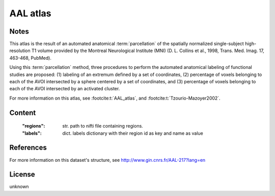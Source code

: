 AAL atlas
=========


Notes
-----
This atlas is the result of an automated anatomical :term:`parcellation`
of the spatially normalized single-subject high-resolution T1 volume
provided by the Montreal Neurological Institute (MNI)
(D. L. Collins et al., 1998, Trans. Med. Imag. 17, 463-468, PubMed).

Using this :term:`parcellation` method, three procedures to perform the automated anatomical labeling
of functional studies are proposed:
(1) labeling of an extremum defined by a set of coordinates,
(2) percentage of voxels belonging to each of the AVOI intersected by a sphere centered by a set of coordinates, and
(3) percentage of voxels belonging to each of the AVOI intersected by an activated cluster.

For more information on this atlas,
see :footcite:t:`AAL_atlas`,
and :footcite:t:`Tzourio-Mazoyer2002`.

Content
-------
    :"regions": str. path to nifti file containing regions.
    :"labels": dict. labels dictionary with their region id as key and name as value

References
----------

.. footbibliography::

For more information on this dataset's structure, see
http://www.gin.cnrs.fr/AAL-217?lang=en


License
-------
unknown
